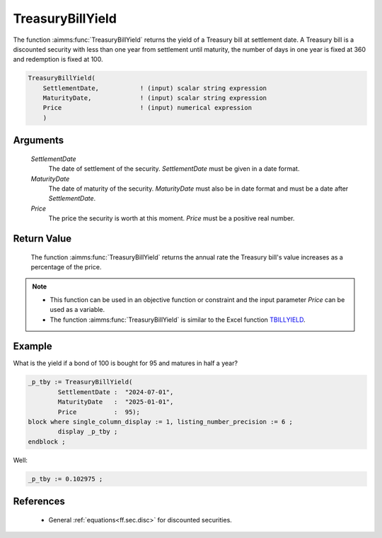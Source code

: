 .. aimms:function:: TreasuryBillYield(SettlementDate, MaturityDate, Price)

.. _TreasuryBillYield:

TreasuryBillYield
=================

The function :aimms:func:`TreasuryBillYield` returns the yield of a Treasury bill
at settlement date. A Treasury bill is a discounted security with less
than one year from settlement until maturity, the number of days in one
year is fixed at 360 and redemption is fixed at 100.

.. code-block:: aimms

    TreasuryBillYield(
        SettlementDate,           ! (input) scalar string expression
        MaturityDate,             ! (input) scalar string expression
        Price                     ! (input) numerical expression
        )

Arguments
---------

    *SettlementDate*
        The date of settlement of the security. *SettlementDate* must be given
        in a date format.

    *MaturityDate*
        The date of maturity of the security. *MaturityDate* must also be in
        date format and must be a date after *SettlementDate*.

    *Price*
        The price the security is worth at this moment. *Price* must be a
        positive real number.

Return Value
------------

    The function :aimms:func:`TreasuryBillYield` returns the annual rate the Treasury
    bill's value increases as a percentage of the price.

.. note::

    -  This function can be used in an objective function or constraint and
       the input parameter *Price* can be used as a variable.

    -  The function :aimms:func:`TreasuryBillYield` is similar to the Excel function
       `TBILLYIELD <https://support.microsoft.com/en-us/office/tbillyield-function-6d381232-f4b0-4cd5-8e97-45b9c03468ba>`_.


Example
-------

What is the yield if a bond of 100 is bought for 95 and matures in half a year?

.. code-block:: aimms

	_p_tby := TreasuryBillYield(
		SettlementDate :  "2024-07-01", 
		MaturityDate   :  "2025-01-01", 
		Price          :  95);
	block where single_column_display := 1, listing_number_precision := 6 ;
		display _p_tby ;
	endblock ;

Well:

.. code-block:: aimms

    _p_tby := 0.102975 ;

References
-----------

    *   General :ref:`equations<ff.sec.disc>` for discounted securities.
